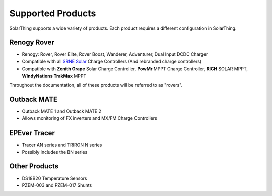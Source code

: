 Supported Products
==================

SolarThing supports a wide variety of products. Each product requires a different configuration in SolarThing.


Renogy Rover
------------

* Renogy: Rover, Rover Elite, Rover Boost, Wanderer, Adventurer, Dual Input DCDC Charger
* Compatible with all `SRNE Solar <https://www.srnesolar.com/>`_ Charge Controllers (And rebranded charge controllers)
* Compatible with **Zenith Grape** Solar Charge Controller, **PowMr** MPPT Charge Controller, **RICH** SOLAR MPPT, **WindyNations TrakMax** MPPT

Throughout the documentation, all of these products will be referred to as "rovers".


Outback MATE
------------
* Outback MATE 1 and Outback MATE 2
* Allows monitoring of FX inverters and MX/FM Charge Controllers


EPEver Tracer
-------------
* Tracer AN series and TRIRON N series
* Possibly includes the BN series


Other Products
--------------

* DS18B20 Temperature Sensors
* PZEM-003 and PZEM-017 Shunts
